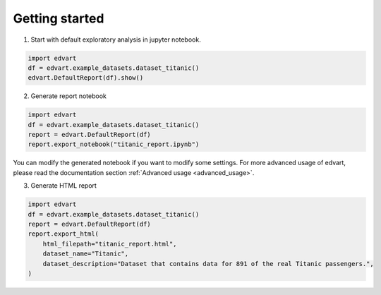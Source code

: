 Getting started
===============

1. Start with default exploratory analysis in jupyter notebook.

.. code-block:: python

    import edvart
    df = edvart.example_datasets.dataset_titanic()
    edvart.DefaultReport(df).show()

2. Generate report notebook

.. code-block:: python

    import edvart
    df = edvart.example_datasets.dataset_titanic()
    report = edvart.DefaultReport(df)
    report.export_notebook("titanic_report.ipynb")

You can modify the generated notebook if you want to modify some settings.
For more advanced usage of edvart, please read the documentation section
:ref:`Advanced usage <advanced_usage>`.

3. Generate HTML report

.. code-block:: python

    import edvart
    df = edvart.example_datasets.dataset_titanic()
    report = edvart.DefaultReport(df)
    report.export_html(
        html_filepath="titanic_report.html",
        dataset_name="Titanic",
        dataset_description="Dataset that contains data for 891 of the real Titanic passengers.",
    )

